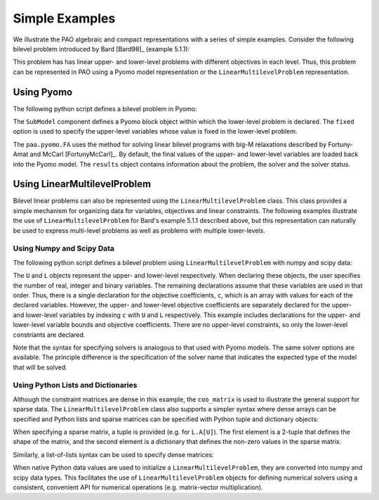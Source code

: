 Simple Examples
===============

We illustrate the PAO algebraic and compact representations with a series
of simple examples.  Consider the following bilevel problem introduced
by Bard [Bard98]_ (example 5.1.1):

.. math::
   :nowrap:

    \begin{equation*}
    \begin{array}{lll}
    \min_{x \geq 0} & x - 4 y & \\
    \textrm{s.t.} & \min_{y \geq 0} & y\\
    & \textrm{s.t.} & -x -y \leq -3\\
    & & -2 x + y \leq 0\\
    & & 2 x + y \leq 12\\
    & & 3 x - 2 y \leq 4
    \end{array}
    \end{equation*}

This problem has has linear upper- and lower-level problems with different
objectives in each level.  Thus, this problem can be represented in
PAO using a Pyomo model representation or the ``LinearMultilevelProblem``
representation.

Using Pyomo
-----------

The following python script defines a bilevel problem in Pyomo:

.. doctest::

    >>> import pyomo.environ as pe
    >>> from pao.pyomo import *

    # Create a model object
    >>> M = pe.ConcreteModel()

    # Define decision variables
    >>> M.x = pe.Var(bounds=(0,None))
    >>> M.y = pe.Var(bounds=(0,None))

    # Define the upper-level objective
    >>> M.o = pe.Objective(expr=M.x - 4*M.y)

    # Create a SubModel component to declare a lower-level problem
    # The variable M.x is fixed in this lower-level problem
    >>> M.L = SubModel(fixed=M.x)

    # Define the lower-level objective
    >>> M.L.o = pe.Objective(expr=M.y)

    # Define lower-level constraints
    >>> M.L.c1 = pe.Constraint(expr=   -M.x -   M.y <= -3)
    >>> M.L.c2 = pe.Constraint(expr= -2*M.x +   M.y <=  0)
    >>> M.L.c3 = pe.Constraint(expr=  2*M.x +   M.y <= 12)
    >>> M.L.c4 = pe.Constraint(expr=  3*M.x - 2*M.y <=  4)

    # Create a solver and apply it
    >>> with Solver('pao.pyomo.FA') as solver:
    ...     results = solver.solve(M)

    # The final solution is loaded into the model 
    >>> print(M.x.value)
    4.0
    >>> print(M.y.value)
    4.0

The ``SubModel`` component defines a Pyomo block object within which the
lower-level problem is declared.  The ``fixed`` option is used to specify
the upper-level variables whose value is fixed in the lower-level problem.

The ``pao.pyomo.FA`` uses the method for solving linear bilevel
programs with big-M relaxations described by Fortuny-Amat and McCarl
[FortunyMcCarl]_.  By default, the final values of the upper- and
lower-level variables are loaded back into the Pyomo model.  The
``results`` object contains information about the problem, the solver
and the solver status.


Using LinearMultilevelProblem
-----------------------------

Bilevel linear problems can also be represented using the
``LinearMultilevelProblem`` class.  This class provides a simple mechanism
for organizing data for variables, objectives and linear constraints.  The following
examples illustrate the use of ``LinearMultilevelProblem`` for Bard's example 5.1.1 described
above, but this representation can naturally be used to express multi-level problems as well
as problems with multiple lower-levels.

Using Numpy and Scipy Data
~~~~~~~~~~~~~~~~~~~~~~~~~~

The following python script defines a bilevel problem using ``LinearMultilevelProblem`` with
numpy and scipy data:

.. doctest::

    >>> import numpy as np
    >>> from scipy.sparse import coo_matrix
    >>> from pao.mpr import *

    # Create a model object
    >>> M = LinearMultilevelProblem()

    # Declare the upper- and lower-levels, including the number of decision-variables
    #  nxR=1 means there will be 1 real-valued decision variable
    >>> U = M.add_upper(nxR=1)
    >>> L = U.add_lower(nxR=1)

    # Declare the bounds on the decision variables
    >>> U.x.lower_bounds = np.array([0])
    >>> L.x.lower_bounds = np.array([0])

    # Declare the upper-level objective
    #   U.c[X] is the array of coefficients in the objective for variables in level X
    >>> U.c[U] = np.array([1])
    >>> U.c[L] = np.array([-4])

    # Declare the lower-level objective, which has no upper-level decision-variables
    >>> L.c[L] = np.array([1])

    # Declare the lower-level constraints
    #   L.A[X] is the matrix coefficients in the constraints for variables in level X
    >>> L.A[U] = coo_matrix((np.array([-1, -2, 2, 3]),
    ...                    (np.array([0, 1, 2, 3]),
    ...                     np.array([0, 0, 0, 0]))))
    >>> L.A[L] = coo_matrix((np.array([-1, 1, 1, -2]),
    ...                    (np.array([0, 1, 2, 3]),
    ...                     np.array([0, 0, 0, 0]))))

    # Declare the constraint right-hand-side
    #   By default, constraints are inequalities, so these are upper-bounds
    >>> L.b = np.array([-3, 0, 12, 4])

    # Create a solver and apply it
    >>> with Solver('pao.mpr.FA') as solver:
    ...    results = solver.solve(M)

    # The final solution is loaded into the model 
    >>> print(U.x.values[0])
    4.0
    >>> print(L.x.values[0])
    4.0

The ``U`` and ``L`` objects represent the upper- and lower-level
respectively.  When declaring these objects, the user specifies the number
of real, integer and binary variables.  The remaining declarations assume
that these variables are used in that order.  Thus, there is a single
declaration for the objective coefficients, ``c``, which is an array
with values for each of the declared variables.  However, the upper-
and lower-level objective coefficients are separately declared for
the upper- and lower-level variables by indexing ``c`` with ``U`` and
``L`` respectively.  This example includes declarations for the upper-
and lower-level variable bounds and objective coefficients.  There are no
upper-level constraints, so only the lower-level constriants are declared.

Note that the syntax for specifying solvers is analogous to that used
with Pyomo models.  The same solver options are available.  The principle
difference is the specification of the solver name that indicates the
expected type of the model that will be solved.

Using Python Lists and Dictionaries
~~~~~~~~~~~~~~~~~~~~~~~~~~~~~~~~~~~

Although the constraint matrices are dense in this example, the
``coo_matrix`` is used to illustrate the general support for sparse data.
The ``LinearMultilevelProblem`` class also supports a simpler syntax
where dense arrays can be specified and Python lists and sparse matrices
can be specified with Python tuple and dictionary objects:

.. doctest::

    >>> from pao.mpr import *
    
    >>> M = LinearMultilevelProblem()
    
    >>> U = M.add_upper(nxR=1)
    >>> L = U.add_lower(nxR=1)
    
    >>> U.x.lower_bounds = [0]
    >>> L.x.lower_bounds = [0]
    
    >>> U.c[U] = [1]
    >>> U.c[L] = [-4]
    >>> L.c[L] = [1]
    
    >>> L.A[U] = (4,1), {(0,0):-1, (1,0):-2, (2,0):2, (3,0): 3}
    >>> L.A[L] = (4,1), {(0,0):-1, (1,0): 1, (2,0):1, (3,0):-2}
    
    >>> L.b = [-3, 0, 12, 4]
    
    >>> with Solver('pao.mpr.FA') as solver:
    ...    results = solver.solve(M)
    
    >>> print(U.x.values[0])
    4.0
    >>> print(L.x.values[0])
    4.0

When specifying a sparse matrix, a tuple is provided (e.g. for
``L.A[U]``).  The first element is a 2-tuple that defines the shape
of the matrix, and the second element is a dictionary that defines the
non-zero values in the sparse matrix.

Similarly, a list-of-lists syntax can be used to specify dense matrices:

.. doctest::

    >>> from pao.mpr import *

    >>> M = LinearMultilevelProblem()

    >>> U = M.add_upper(nxR=1)
    >>> L = U.add_lower(nxR=1)

    >>> U.x.lower_bounds = [0]
    >>> L.x.lower_bounds = [0]

    >>> U.c[U] = [1]
    >>> U.c[L] = [-4]
    >>> L.c[L] = [1]

    >>> L.A[U] = [[-1], [-2], [2], [3]]
    >>> L.A[L] = [[-1], [1], [1], [-2]]
    >>> L.b = [-3, 0, 12, 4]

    >>> with Solver('pao.mpr.FA') as solver:
    ...    results = solver.solve(M)

    >>> print(U.x.values[0])
    4.0
    >>> print(L.x.values[0])
    4.0

When native Python data values are used to initialize a
``LinearMultilevelProblem``, they are converted into numpy and scipy
data types.  This facilitates the use of ``LinearMultilevelProblem``
objects for defining numerical solvers using a consistent, convenient
API for numerical operations (e.g. matrix-vector multiplication).


